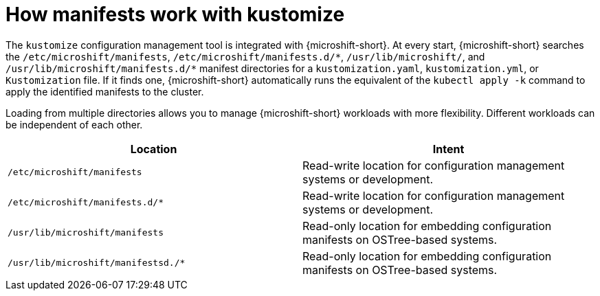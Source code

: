 // Module included in the following assemblies:
//
// * microshift//running_applications/microshift-applications.adoc

:_content-type: CONCEPT
[id="microshift-manifests-overview_{context}"]
= How manifests work with kustomize

The `kustomize` configuration management tool is integrated with {microshift-short}. At every start, {microshift-short} searches the `/etc/microshift/manifests`, `/etc/microshift/manifests.d/++*++`, `/usr/lib/microshift/`, and `/usr/lib/microshift/manifests.d/++*++` manifest directories for a `kustomization.yaml`, `kustomization.yml`, or `Kustomization` file. If it finds one, {microshift-short} automatically runs the equivalent of the `kubectl apply -k` command to apply the identified manifests to the cluster.

Loading from multiple directories allows you to manage {microshift-short} workloads with more flexibility. Different workloads can be independent of each other.

[cols="2",options="header"]
|===
|Location
|Intent

|`/etc/microshift/manifests`
|Read-write location for configuration management systems or development.

|`/etc/microshift/manifests.d/*`
|Read-write location for configuration management systems or development.

|`/usr/lib/microshift/manifests`
|Read-only location for embedding configuration manifests on OSTree-based systems.

|`/usr/lib/microshift/manifestsd./*`
|Read-only location for embedding configuration manifests on OSTree-based systems.
|===